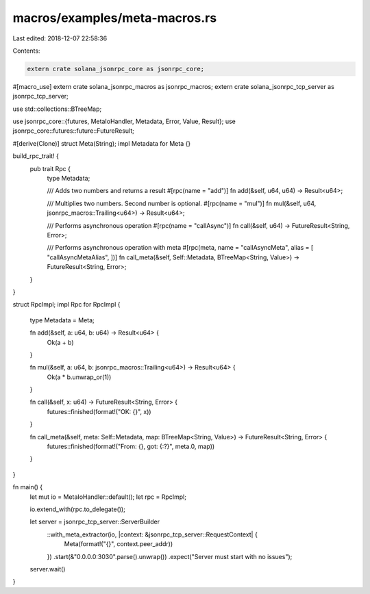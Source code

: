 macros/examples/meta-macros.rs
==============================

Last edited: 2018-12-07 22:58:36

Contents:

.. code-block:: rs

    extern crate solana_jsonrpc_core as jsonrpc_core;
#[macro_use]
extern crate solana_jsonrpc_macros as jsonrpc_macros;
extern crate solana_jsonrpc_tcp_server as jsonrpc_tcp_server;

use std::collections::BTreeMap;

use jsonrpc_core::{futures, MetaIoHandler, Metadata, Error, Value, Result};
use jsonrpc_core::futures::future::FutureResult;

#[derive(Clone)]
struct Meta(String);
impl Metadata for Meta {}

build_rpc_trait! {
	pub trait Rpc {
		type Metadata;

		/// Adds two numbers and returns a result
		#[rpc(name = "add")]
		fn add(&self, u64, u64) -> Result<u64>;

		/// Multiplies two numbers. Second number is optional.
		#[rpc(name = "mul")]
		fn mul(&self, u64, jsonrpc_macros::Trailing<u64>) -> Result<u64>;

		/// Performs asynchronous operation
		#[rpc(name = "callAsync")]
		fn call(&self, u64) -> FutureResult<String, Error>;

		/// Performs asynchronous operation with meta
		#[rpc(meta, name = "callAsyncMeta", alias = [ "callAsyncMetaAlias", ])]
		fn call_meta(&self, Self::Metadata, BTreeMap<String, Value>) -> FutureResult<String, Error>;
	}
}

struct RpcImpl;
impl Rpc for RpcImpl {
	type Metadata = Meta;

	fn add(&self, a: u64, b: u64) -> Result<u64> {
		Ok(a + b)
	}

	fn mul(&self, a: u64, b: jsonrpc_macros::Trailing<u64>) -> Result<u64> {
		Ok(a * b.unwrap_or(1))
	}

	fn call(&self, x: u64) -> FutureResult<String, Error> {
		futures::finished(format!("OK: {}", x))
	}

	fn call_meta(&self, meta: Self::Metadata, map: BTreeMap<String, Value>) -> FutureResult<String, Error> {
		futures::finished(format!("From: {}, got: {:?}", meta.0, map))
	}
}


fn main() {
	let mut io = MetaIoHandler::default();
	let rpc = RpcImpl;

	io.extend_with(rpc.to_delegate());

	let server = jsonrpc_tcp_server::ServerBuilder
		::with_meta_extractor(io, |context: &jsonrpc_tcp_server::RequestContext| {
			Meta(format!("{}", context.peer_addr))
		})
		.start(&"0.0.0.0:3030".parse().unwrap())
		.expect("Server must start with no issues");

	server.wait()
}


